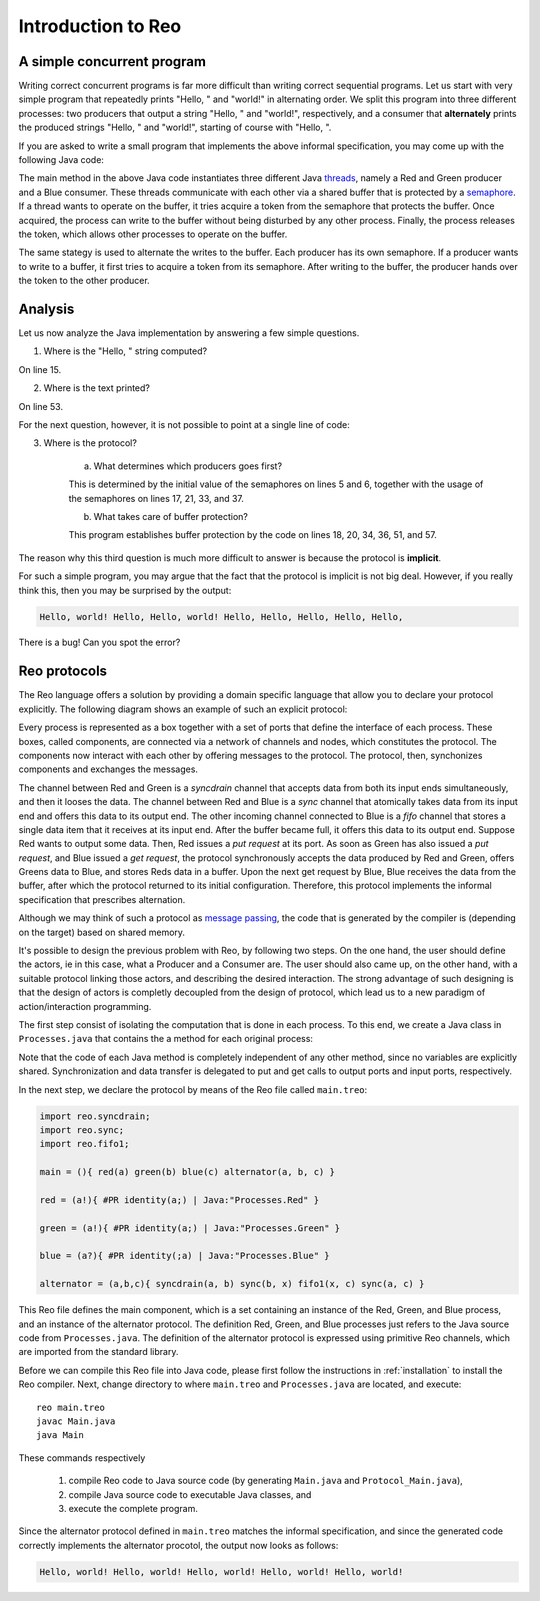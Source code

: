 Introduction to Reo
===================

A simple concurrent program
---------------------------

Writing correct concurrent programs is far more difficult than writing correct sequential programs.
Let us start with very simple program that repeatedly prints "Hello, " and "world!" in alternating order.
We split this program into three different processes: two producers that output a string "Hello, " and "world!", respectively, 
and a consumer that **alternately** prints the produced strings "Hello, " and "world!", starting of course with "Hello, ". 

If you are asked to write a small program that implements the above informal specification, you may come up with the following Java code:

.. code-block:: java
	:linenos:

	import java.util.concurrent.Semaphore;

	public class Main {
	
		private static final Semaphore greenSemaphore = new Semaphore(0);
		private static final Semaphore redSemaphore = new Semaphore(1);
		private static final Semaphore bufferSemaphore = new Semaphore(1);
		private static String buffer = null;
	
		public static void main(String[] args) {
			Thread redProducer = new Thread("Red Producer") {
				public void run() {			
					while (true) {
						for (int i = 0; i < 30000000; ++i);
						String redText = "Hello, ";
						try {
							redSemaphore.acquire();
							bufferSemaphore.acquire();
							buffer = redText;
							bufferSemaphore.release();
							greenSemaphore.release();
						} catch (InterruptedException e) { }
					}
				}
			};
		
			Thread greenProducer = new Thread("Green Producer") {
				public void run() {				
					while (true) {
						for (int i = 0; i < 50000000; ++i);
						String redText = "world! ";
						try {
							greenSemaphore.acquire();
							bufferSemaphore.acquire();
							buffer = redText;
							bufferSemaphore.release();
							redSemaphore.release();
						} catch (InterruptedException e) {
							e.printStackTrace();
						}
					}
				}
			};
		
			Thread blueConsumer = new Thread("Blue Consumer") {
				public void run() {	
					int k = 0;
					while (k < 10) {
						for (int i = 0; i < 40000000; ++i);					
						try {
							bufferSemaphore.acquire();
							if (buffer != null) {
								System.out.print(buffer);
								buffer = null; 
								k++;
							}
							bufferSemaphore.release();
						} catch (InterruptedException e) {
							e.printStackTrace();
						}
					}
				}
			};		
			
			redProducer.start();
			greenProducer.start();
			blueConsumer.start();
		
			try {
				blueConsumer.join();
			} catch (InterruptedException e) {
				e.printStackTrace();
			}
		}
	}

The main method in the above Java code instantiates three different Java `threads <https://docs.oracle.com/javase/tutorial/essential/concurrency/runthread.html>`_, namely a Red and Green producer and a Blue consumer.
These threads communicate with each other via a shared buffer that is protected by a `semaphore <https://en.wikipedia.org/wiki/Semaphore_(programming)>`_.
If a thread wants to operate on the buffer, it tries acquire a token from the semaphore that protects the buffer.
Once acquired, the process can write to the buffer without being disturbed by any other process.
Finally, the process releases the token, which allows other processes to operate on the buffer.

The same stategy is used to alternate the writes to the buffer. Each producer has its own semaphore. 
If a producer wants to write to a buffer, it first tries to acquire a token from its semaphore.
After writing to the buffer, the producer hands over the token to the other producer.

Analysis
--------

Let us now analyze the Java implementation by answering a few simple questions.

1. Where is the "Hello, " string computed?

On line 15.

2. Where is the text printed?

On line 53.

For the next question, however, it is not possible to point at a single line of code:

3. Where is the protocol?

		a. What determines which producers goes first? 

		This is determined by the initial value of the semaphores on lines 5 and 6, together with the usage of the semaphores on lines 17, 21, 33, and 37.

		b. What takes care of buffer protection? 

		This program establishes buffer protection by the code on lines 18, 20, 34, 36, 51, and 57.

The reason why this third question is much more difficult to answer is because the protocol is **implicit**.

For such a simple program, you may argue that the fact that the protocol is implicit is not big deal.
However, if you really think this, then you may be surprised by the output:

.. code-block:: text

	Hello, world! Hello, Hello, world! Hello, Hello, Hello, Hello, Hello, 

There is a bug! Can you spot the error?

Reo protocols
-------------

The Reo language offers a solution by providing a domain specific language that allow you to declare your protocol explicitly.
The following diagram shows an example of such an explicit protocol:

.. image:: https://github.com/kasperdokter/Reo/blob/master/docs/ProdCons.jpg?raw=true

Every process is represented as a box together with a set of ports that define the interface of each process. 
These boxes, called components, are connected via a network of channels and nodes, which constitutes the protocol.
The components now interact with each other by offering messages to the protocol. 
The protocol, then, synchonizes components and exchanges the messages.

The channel between Red and Green is a *syncdrain* channel that accepts data from both its input ends simultaneously, and then it looses the data.
The channel between Red and Blue is a *sync* channel that atomically takes data from its input end and offers this data to its output end.
The other incoming channel connected to Blue is a *fifo* channel that stores a single data item that it receives at its input end. 
After the buffer became full, it offers this data to its output end. 
Suppose Red wants to output some data. Then, Red issues a *put request* at its port. 
As soon as Green has also issued a *put request*, and Blue issued a *get request*, the protocol synchronously accepts the data produced by Red and Green, offers Greens data to Blue, and stores Reds data in a buffer. 
Upon the next get request by Blue, Blue receives the data from the buffer, after which the protocol returned to its initial configuration.
Therefore, this protocol implements the informal specification that prescribes alternation.

Although we may think of such a protocol as `message passing <http://mpi-forum.org/>`_, the code that is generated by the compiler 
is (depending on the target) based on shared memory. 

It's possible to design the previous problem with Reo, by following two steps. 
On the one hand, the user should define the actors, ie in this case, what a Producer and a Consumer are. 
The user should also came up, on the other hand, with a suitable protocol linking those actors, and describing the desired interaction. 
The strong advantage of such designing is that the design of actors is completly decoupled from the design of protocol, which lead us to a new paradigm of action/interaction programming. 

The first step consist of isolating the computation that is done in each process.
To this end, we create a Java class in ``Processes.java`` that contains the a method for each original process:

.. code-block:: java
	:linenos:

	import nl.cwi.pr.runtime.api.InputPort;
	import nl.cwi.pr.runtime.api.OutputPort;

	public class Processes {

		public static void Red(OutputPort port) {
			while (true) {
				for (int i = 0; i < 30000000; ++i);
				Object datum = "Hello, ";
				port.putUninterruptibly(datum);
			}
		}

		public static void Green(OutputPort port) {
			while (true) {
				for (int i = 0; i < 50000000; ++i);
				Object datum = "world!";
				port.putUninterruptibly(datum);
			}
		}

		public static void Blue(InputPort port) {
			for (int k = 0; k < 10; ++k) {
		    for (int i = 0; i < 40000000; ++i);
				Object datum = port.getUninterruptibly();
				System.out.println(datum);
			}
		}
	}

Note that the code of each Java method is completely independent of any other method, since no variables are explicitly shared.
Synchronization and data transfer is delegated to put and get calls to output ports and input ports, respectively.

In the next step, we declare the protocol by means of the Reo file called ``main.treo``:

.. code-block:: text

	import reo.syncdrain;
	import reo.sync;
	import reo.fifo1;

	main = (){ red(a) green(b) blue(c) alternator(a, b, c) }

	red = (a!){ #PR identity(a;) | Java:"Processes.Red" }

	green = (a!){ #PR identity(a;) | Java:"Processes.Green" }

	blue = (a?){ #PR identity(;a) | Java:"Processes.Blue" }

	alternator = (a,b,c){ syncdrain(a, b) sync(b, x) fifo1(x, c) sync(a, c) }

This Reo file defines the main component, which is a set containing an instance of the Red, Green, and Blue process, and an instance of the alternator protocol.
The definition Red, Green, and Blue processes just refers to the Java source code from ``Processes.java``.
The definition of the alternator protocol is expressed using primitive Reo channels, which are imported from the standard library.

Before we can compile this Reo file into Java code, please first follow the instructions in :ref:`installation` to install the Reo compiler.
Next, change directory to where ``main.treo`` and ``Processes.java`` are located, and execute::

	reo main.treo
	javac Main.java
	java Main

These commands respectively

	(1) compile Reo code to Java source code (by generating ``Main.java`` and ``Protocol_Main.java``), 
	(2) compile Java source code to executable Java classes, and 
	(3) execute the complete program.

Since the alternator protocol defined in ``main.treo`` matches the informal specification, and since the generated code correctly implements the alternator procotol, the output now looks as follows:

.. code-block:: text

	Hello, world! Hello, world! Hello, world! Hello, world! Hello, world! 
